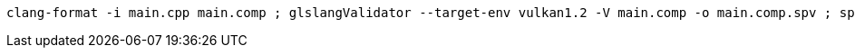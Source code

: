 ----
clang-format -i main.cpp main.comp ; glslangValidator --target-env vulkan1.2 -V main.comp -o main.comp.spv ; spirv-opt -O main.comp.spv -o main.comp.spv ; clang main.cpp ../../Orochi/Orochi.cpp ../../contrib/cuew/src/cuew.cpp ../../contrib/hipew/src/hipew.cpp -I./ -I../../ -lkernel32 -luser32 -lgdi32 -lwinspool -lcomdlg32 -ladvapi32 -lshell32 -lole32 -loleaut32 -luuid -lodbc32 -lodbccp32 -lversion -std=c++17
----